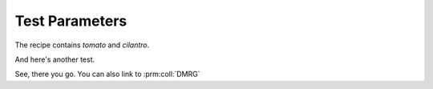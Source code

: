 Test Parameters
===============

The recipe contains `tomato` and `cilantro`.

.. prm:collection:: DMRG
  :contains: N_max x asdf

  Some text.


.. prm:definition:: DMRG
   :module: mylib
   :class: A
   
   :param a: Describe parameter `a` with text.
   :type a: int
   :param b: Descripbe parameter `b` with text.
   :type b: mylib.B


And here's another test.

.. prm:collection:: TEBD
  :contains: dt x N_steps

  Some description.



See, there you go. You can also link to :prm:coll:`DMRG`
